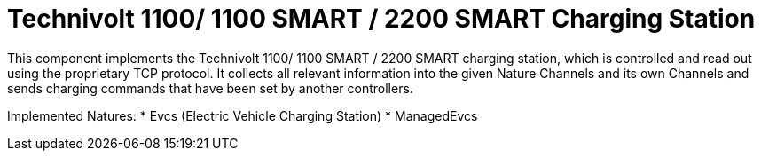 = Technivolt 1100/ 1100 SMART / 2200 SMART Charging Station

This component implements the Technivolt 1100/ 1100 SMART / 2200 SMART charging station, which is controlled and read out using the proprietary TCP protocol.
It collects all relevant information into the given Nature Channels and its own Channels and sends charging commands that have been set by another controllers.

Implemented Natures:
* Evcs (Electric Vehicle Charging Station)
* ManagedEvcs
